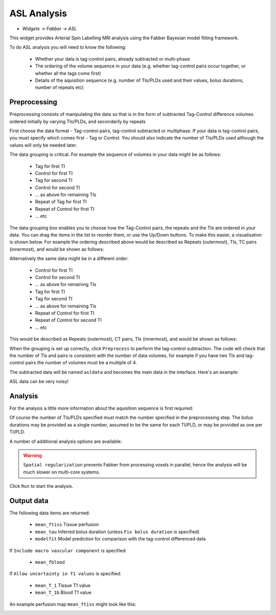 ASL Analysis
============

- *Widgets -> Fabber -> ASL*

This widget provides Arterial Spin Labelling MRI analysis using the Fabber Bayesian model fitting framework.

To do ASL analysis you will need to know the following:

 - Whether your data is tag-control pairs, already subtracted or multi-phase
 - The ordering of the volume sequence in your data (e.g. whether tag-control pairs occur together, or whether all the tags come first)
 - Details of the aquisition sequence (e.g. number of TIs/PLDs used and their values, bolus durations, number of repeats etc)

Preprocessing
-------------

Preprocessing consists of manipulating the data so that is in the form of subtracted Tag-Control difference volumes ordered initially by varying TIs/PLDs, and secondarily by repeats

.. image:: screenshots/asl_preprocess_options.png

First choose the data format - Tag-control pairs, tag-control subtracted or multiphase. If your data is tag-control pairs, you must
specify which comes first - Tag or Control. You should also indicate the number of TIs/PLDs used although the values will only be needed later.

The data grouping is critical. For example the sequence of volumes in your data might be as follows:

 - Tag for first TI
 - Control for first TI
 - Tag for second TI
 - Control for second TI
 - ... as above for remaining TIs
 - Repeat of Tag for first TI
 - Repeat of Control for first TI
 - ... etc
 
The data grouping box enables you to choose how the Tag-Control pairs, the repeats and the TIs are ordered in your data. You can drag the items in the list to reorder them, or use the Up/Down buttons. To make this easier, a visualisation is shown below. For example the  ordering described above would be described as Repeats (outermost), TIs, TC pairs (innermost), and would be shown as follows:

.. image:: screenshots/asl_grouping_rtp.png

Alternatively the same data might be in a different order:

 - Control for first TI
 - Control for second TI
 - ... as above for remaining TIs
 - Tag for first TI
 - Tag for second TI
 - ... as above for remaining TIs
 - Repeat of Control for first TI
 - Repeat of Control for second TI
 - ... etc

This would be described as Repeats (outermost), CT pairs, TIs (innermost), and would be shown as follows:

.. image:: screenshots/asl_grouping_rpt.png

When the grouping is set up correctly, click ``Preprocess`` to perform the tag-control subtraction. The code will check that the number of TIs and pairs is consistent with the number of data volumes, for example if you have two TIs and tag-control pairs the number of volumes must be a multiple of 4.

The subtracted data will be named ``asldata`` and becomes the main data in the interface. Here's an example:

.. image:: screenshots/asl_diffdata.png

ASL data can be very noisy!

Analysis
--------

For the analysis a little more information about the aquisition sequence is first required:

.. image:: screenshots/asl_aquisition_options.png

Of course the number of TIs/PLDs specified must match the number specified in the preprocessing step. The bolus durations may be provided as a single number, assumed to be the same for each TI/PLD, or may be provided as one per TI/PLD.

A number of additional analysis options are available:

.. image:: screenshots/asl_analysis_options.png

  - ``Spatial regularization`` will smooth the data using an adaptive method which depends on the degree of variation in the data
  - ``Allow uncertainty in T1 values`` will use the supplied T1 values as prior information, but allow some variation to fit the data better.
  - ``Include macro vascular component`` 
  - ``Fix bolus duration`` Normally the bolus duration is allowed some variation to better fit the data. Selecting this option will fix it to the user specified value.
  
.. warning::
    ``Spatial regularization`` prevents Fabber from processing voxels in parallel, hence the analysis will be much slower on multi-core systems.

Click ``Run`` to start the analysis. 

Output data
-----------

The following data items are returned:

  - ``mean_ftiss`` Tissue perfusion
  - ``mean_tau`` Inferred bolus duration (unless ``Fix bolus duration`` is specified)
  - ``modelfit`` Model prediction for comparison with the tag-control differenced data
  
If ``Include macro vascular component`` is specified:

  - ``mean_fblood``
  
If ``Allow uncertainty in T1 values`` is specified:

  - ``mean_T_1`` Tissue T1 value
  - ``mean_T_1b`` Blood T1 value

An example perfusion map ``mean_ftiss`` might look like this:

.. image:: screenshots/asl_ftiss.png


